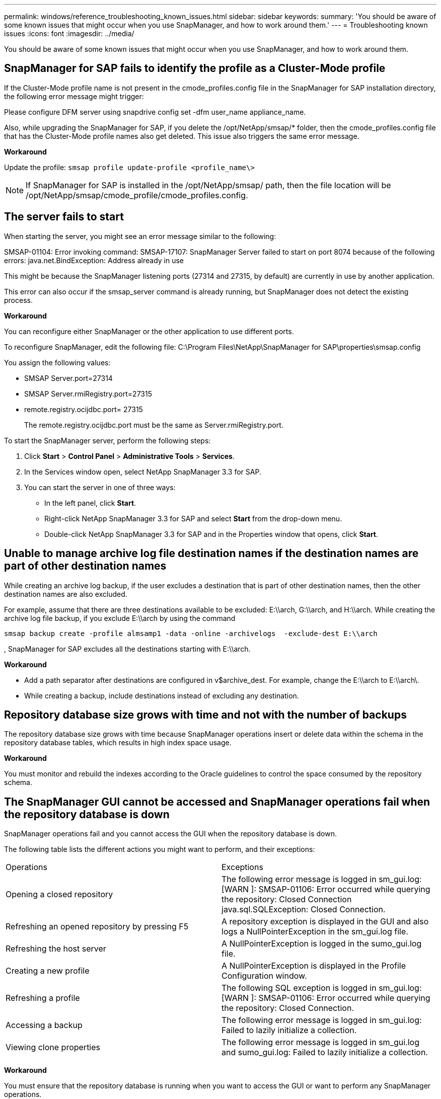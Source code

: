 ---
permalink: windows/reference_troubleshooting_known_issues.html
sidebar: sidebar
keywords: 
summary: 'You should be aware of some known issues that might occur when you use SnapManager, and how to work around them.'
---
= Troubleshooting known issues
:icons: font
:imagesdir: ../media/

[.lead]
You should be aware of some known issues that might occur when you use SnapManager, and how to work around them.

== SnapManager for SAP fails to identify the profile as a Cluster-Mode profile

If the Cluster-Mode profile name is not present in the cmode_profiles.config file in the SnapManager for SAP installation directory, the following error message might trigger:

Please configure DFM server using snapdrive config set -dfm user_name appliance_name.

Also, while upgrading the SnapManager for SAP, if you delete the /opt/NetApp/smsap/* folder, then the cmode_profiles.config file that has the Cluster-Mode profile names also get deleted. This issue also triggers the same error message.

*Workaround*

Update the profile: `smsap profile update-profile <profile_name\>`

NOTE: If SnapManager for SAP is installed in the /opt/NetApp/smsap/ path, then the file location will be /opt/NetApp/smsap/cmode_profile/cmode_profiles.config.

== The server fails to start

When starting the server, you might see an error message similar to the following:

SMSAP-01104: Error invoking command: SMSAP-17107: SnapManager Server failed to start on port 8074 because of the following errors: java.net.BindException: Address already in use

This might be because the SnapManager listening ports (27314 and 27315, by default) are currently in use by another application.

This error can also occur if the smsap_server command is already running, but SnapManager does not detect the existing process.

*Workaround*

You can reconfigure either SnapManager or the other application to use different ports.

To reconfigure SnapManager, edit the following file: C:\Program Files\NetApp\SnapManager for SAP\properties\smsap.config

You assign the following values:

* SMSAP Server.port=27314
* SMSAP Server.rmiRegistry.port=27315
* remote.registry.ocijdbc.port= 27315
+
The remote.registry.ocijdbc.port must be the same as Server.rmiRegistry.port.

To start the SnapManager server, perform the following steps:

. Click *Start* > *Control Panel* > *Administrative Tools* > *Services*.
. In the Services window open, select NetApp SnapManager 3.3 for SAP.
. You can start the server in one of three ways:
 ** In the left panel, click *Start*.
 ** Right-click NetApp SnapManager 3.3 for SAP and select *Start* from the drop-down menu.
 ** Double-click NetApp SnapManager 3.3 for SAP and in the Properties window that opens, click *Start*.

== Unable to manage archive log file destination names if the destination names are part of other destination names

While creating an archive log backup, if the user excludes a destination that is part of other destination names, then the other destination names are also excluded.

For example, assume that there are three destinations available to be excluded: E:\\arch, G:\\arch, and H:\\arch. While creating the archive log file backup, if you exclude E:\\arch by using the command

----
smsap backup create -profile almsamp1 -data -online -archivelogs  -exclude-dest E:\\arch
----

, SnapManager for SAP excludes all the destinations starting with E:\\arch.

*Workaround*

* Add a path separator after destinations are configured in v$archive_dest. For example, change the E:\\arch to E:\\arch\.
* While creating a backup, include destinations instead of excluding any destination.

== Repository database size grows with time and not with the number of backups

The repository database size grows with time because SnapManager operations insert or delete data within the schema in the repository database tables, which results in high index space usage.

*Workaround*

You must monitor and rebuild the indexes according to the Oracle guidelines to control the space consumed by the repository schema.

== The SnapManager GUI cannot be accessed and SnapManager operations fail when the repository database is down

SnapManager operations fail and you cannot access the GUI when the repository database is down.

The following table lists the different actions you might want to perform, and their exceptions:

|===
| Operations| Exceptions
a|
Opening a closed repository
a|
The following error message is logged in sm_gui.log: [WARN ]: SMSAP-01106: Error occurred while querying the repository: Closed Connection java.sql.SQLException: Closed Connection.
a|
Refreshing an opened repository by pressing F5
a|
A repository exception is displayed in the GUI and also logs a NullPointerException in the sm_gui.log file.
a|
Refreshing the host server
a|
A NullPointerException is logged in the sumo_gui.log file.
a|
Creating a new profile
a|
A NullPointerException is displayed in the Profile Configuration window.
a|
Refreshing a profile
a|
The following SQL exception is logged in sm_gui.log: [WARN ]: SMSAP-01106: Error occurred while querying the repository: Closed Connection.
a|
Accessing a backup
a|
The following error message is logged in sm_gui.log: Failed to lazily initialize a collection.
a|
Viewing clone properties
a|
The following error message is logged in sm_gui.log and sumo_gui.log: Failed to lazily initialize a collection.
|===
*Workaround*

You must ensure that the repository database is running when you want to access the GUI or want to perform any SnapManager operations.

== Unable to create temporary files for the cloned database

When temporary tablespace files of the target database are placed in mount points different from the mount point of the data files, the clone create operation is successful but SnapManager fails to create temporary files for the cloned database.

*Workaround*

You must perform either of the following:

* Ensure that the target database is laid out so that temporary files are placed in the same mount point as that of the data files.
* Manually create or add temporary files in the cloned database.

== Back up of Data Guard Standby database fails

If any archive log location is configured with the service name of the primary database, the back up of Data Guard Standby database fails.

*Workaround*

In the GUI, you must clear *Specify External Archive Log location* corresponding to the service name of the primary database.
